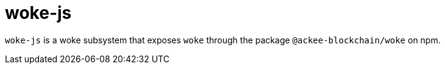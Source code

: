 # woke-js

`woke-js` is a woke subsystem that exposes `woke` through the package `@ackee-blockchain/woke` on npm. 